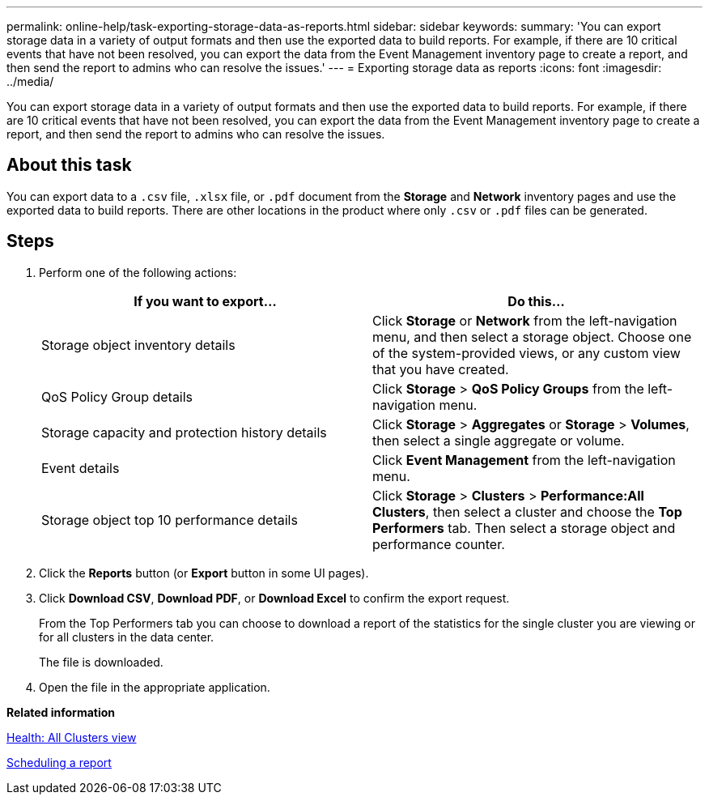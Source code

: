 ---
permalink: online-help/task-exporting-storage-data-as-reports.html
sidebar: sidebar
keywords: 
summary: 'You can export storage data in a variety of output formats and then use the exported data to build reports. For example, if there are 10 critical events that have not been resolved, you can export the data from the Event Management inventory page to create a report, and then send the report to admins who can resolve the issues.'
---
= Exporting storage data as reports
:icons: font
:imagesdir: ../media/

[.lead]
You can export storage data in a variety of output formats and then use the exported data to build reports. For example, if there are 10 critical events that have not been resolved, you can export the data from the Event Management inventory page to create a report, and then send the report to admins who can resolve the issues.

== About this task

You can export data to a `.csv` file, `.xlsx` file, or `.pdf` document from the *Storage* and *Network* inventory pages and use the exported data to build reports. There are other locations in the product where only `.csv` or `.pdf` files can be generated.

== Steps

. Perform one of the following actions:
+
[options="header"]
|===
| If you want to export...| Do this...
a|
Storage object inventory details
a|
Click *Storage* or *Network* from the left-navigation menu, and then select a storage object. Choose one of the system-provided views, or any custom view that you have created.
a|
QoS Policy Group details
a|
Click *Storage* > *QoS Policy Groups* from the left-navigation menu.
a|
Storage capacity and protection history details
a|
Click *Storage* > *Aggregates* or *Storage* > *Volumes*, then select a single aggregate or volume.
a|
Event details
a|
Click *Event Management* from the left-navigation menu.
a|
Storage object top 10 performance details
a|
Click *Storage* > *Clusters* > *Performance:All Clusters*, then select a cluster and choose the *Top Performers* tab. Then select a storage object and performance counter.
|===

. Click the *Reports* button (or *Export* button in some UI pages).
. Click *Download CSV*, *Download PDF*, or *Download Excel* to confirm the export request.
+
From the Top Performers tab you can choose to download a report of the statistics for the single cluster you are viewing or for all clusters in the data center.
+
The file is downloaded.

. Open the file in the appropriate application.

*Related information*

xref:reference-health-all-clusters-view.adoc[Health: All Clusters view]

xref:task-scheduling-a-report.adoc[Scheduling a report]
